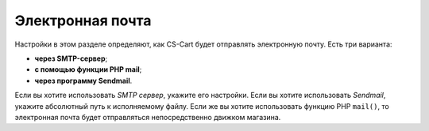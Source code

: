 *****************
Электронная почта
*****************

Настройки в этом разделе определяют, как CS-Cart будет отправлять электронную почту. Есть три варианта:

* **через SMTP-сервер**;

* **с помощью функции PHP mail**;

* **через программу Sendmail**.

Если вы хотите использовать *SMTP сервер*, укажите его настройки. Если вы хотите использовать *Sendmail*, укажите абсолютный путь к исполняемому файлу. Если же вы хотите использовать функцию PHP ``mail()``, то электронная почта будет отправляться непосредственно движком магазина.
